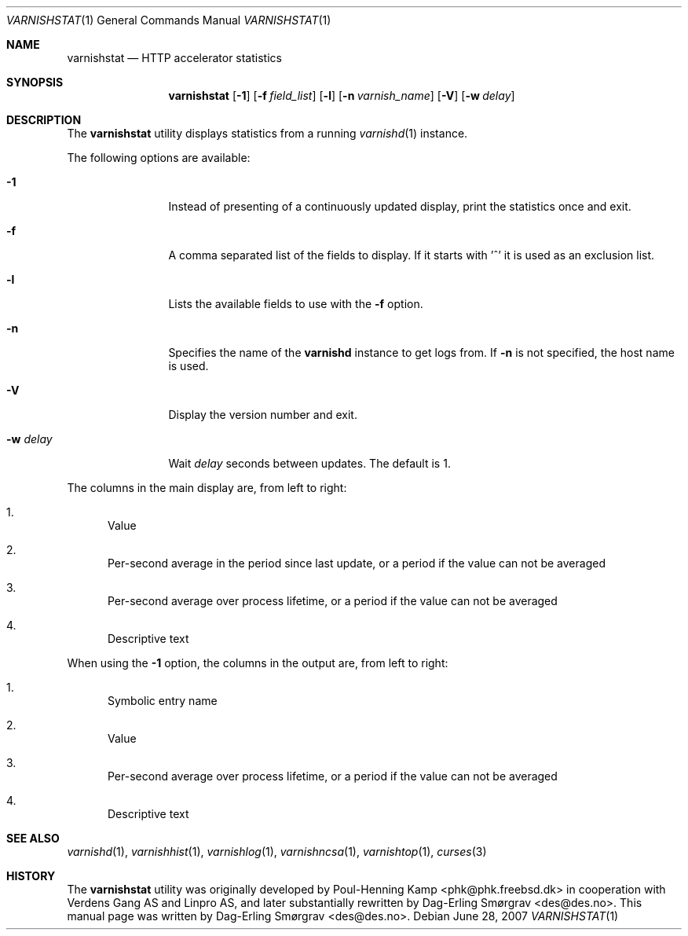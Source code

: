 .\"-
.\" Copyright (c) 2006 Verdens Gang AS
.\" Copyright (c) 2006-2008 Linpro AS
.\" All rights reserved.
.\"
.\" Author: Dag-Erling Smørgrav <des@des.no>
.\"
.\" Redistribution and use in source and binary forms, with or without
.\" modification, are permitted provided that the following conditions
.\" are met:
.\" 1. Redistributions of source code must retain the above copyright
.\"    notice, this list of conditions and the following disclaimer.
.\" 2. Redistributions in binary form must reproduce the above copyright
.\"    notice, this list of conditions and the following disclaimer in the
.\"    documentation and/or other materials provided with the distribution.
.\"
.\" THIS SOFTWARE IS PROVIDED BY THE AUTHOR AND CONTRIBUTORS ``AS IS'' AND
.\" ANY EXPRESS OR IMPLIED WARRANTIES, INCLUDING, BUT NOT LIMITED TO, THE
.\" IMPLIED WARRANTIES OF MERCHANTABILITY AND FITNESS FOR A PARTICULAR PURPOSE
.\" ARE DISCLAIMED.  IN NO EVENT SHALL AUTHOR OR CONTRIBUTORS BE LIABLE
.\" FOR ANY DIRECT, INDIRECT, INCIDENTAL, SPECIAL, EXEMPLARY, OR CONSEQUENTIAL
.\" DAMAGES (INCLUDING, BUT NOT LIMITED TO, PROCUREMENT OF SUBSTITUTE GOODS
.\" OR SERVICES; LOSS OF USE, DATA, OR PROFITS; OR BUSINESS INTERRUPTION)
.\" HOWEVER CAUSED AND ON ANY THEORY OF LIABILITY, WHETHER IN CONTRACT, STRICT
.\" LIABILITY, OR TORT (INCLUDING NEGLIGENCE OR OTHERWISE) ARISING IN ANY WAY
.\" OUT OF THE USE OF THIS SOFTWARE, EVEN IF ADVISED OF THE POSSIBILITY OF
.\" SUCH DAMAGE.
.\"
.\" $Id$
.\"
.Dd June 28, 2007
.Dt VARNISHSTAT 1
.Os
.Sh NAME
.Nm varnishstat
.Nd HTTP accelerator statistics
.Sh SYNOPSIS
.Nm
.Op Fl 1
.Op Fl f Ar field_list
.Op Fl l
.Op Fl n Ar varnish_name
.Op Fl V
.Op Fl w Ar delay
.Sh DESCRIPTION
The
.Nm
utility displays statistics from a running
.Xr varnishd 1
instance.
.Pp
The following options are available:
.Bl -tag -width Fl
.It Fl 1
Instead of presenting of a continuously updated display, print the
statistics once and exit.
.It Fl f
A comma separated list of the fields to display.
If it starts with '^' it is used as an exclusion list.
.It Fl l
Lists the available fields to use with the
.Fl f
option.
.It Fl n
Specifies the name of the
.Nm varnishd
instance to get logs from.
If
.Fl n
is not specified, the host name is used.
.It Fl V
Display the version number and exit.
.It Fl w Ar delay
Wait
.Ar delay
seconds between updates.
The default is 1.
.El
.Pp
The columns in the main display are, from left to right:
.Bl -enum
.It
Value
.It
Per-second average in the period since last update, or a period if the
value can not be averaged
.It
Per-second average over process lifetime, or a period if the value can
not be averaged
.It
Descriptive text
.El
.Pp
When using the
.Fl 1
option, the columns in the output are, from left to right:
.Bl -enum
.It
Symbolic entry name
.It
Value
.It
Per-second average over process lifetime, or a period if the value can
not be averaged
.It
Descriptive text
.El
.Sh SEE ALSO
.Xr varnishd 1 ,
.Xr varnishhist 1 ,
.Xr varnishlog 1 ,
.Xr varnishncsa 1 ,
.Xr varnishtop 1 ,
.Xr curses 3
.Sh HISTORY
The
.Nm
utility was originally developed by
.An Poul-Henning Kamp Aq phk@phk.freebsd.dk
in cooperation with Verdens Gang AS and Linpro AS, and later
substantially rewritten by
.An Dag-Erling Sm\(/orgrav Aq des@des.no .
This manual page was written by
.An Dag-Erling Sm\(/orgrav Aq des@des.no .
